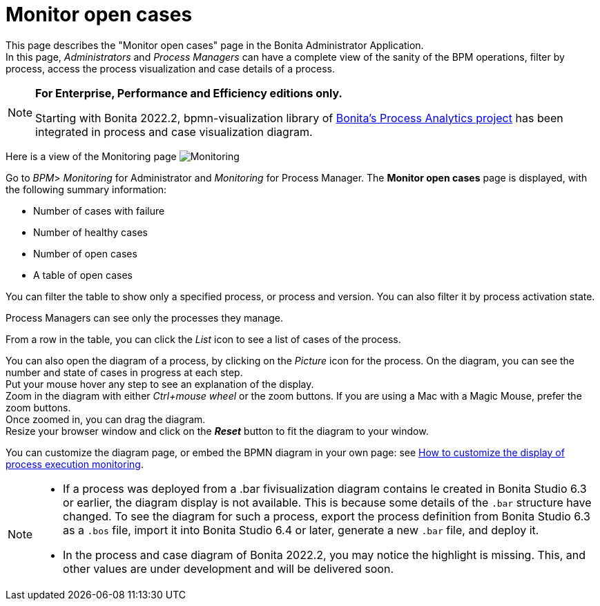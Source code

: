 = Monitor open cases
:page-aliases: ROOT:monitoring.adoc
:description: This page describes the "Monitor open cases" page in the Bonita Administrator Application.


{description} +
In this page, _Administrators_ and _Process Managers_ can have a complete view of the sanity of the BPM operations, filter by process, access the process visualization and case details of a process.

[NOTE]
====

*For Enterprise, Performance and Efficiency editions only.*

Starting with Bonita 2022.2, bpmn-visualization library of https://process-analytics.dev/[Bonita's Process Analytics project] has been integrated in process and case visualization diagram.
====

Here is a view of the Monitoring page
image:UI2021.1/monitoring.png[Monitoring]

Go to _BPM_> _Monitoring_ for Administrator and _Monitoring_ for Process Manager.
The *Monitor open cases* page is displayed, with the following summary information:

* Number of cases with failure
* Number of healthy cases
* Number of open cases
* A table of open cases

You can filter the table to show only a specified process, or process and version. You can also filter it by process activation state.

Process Managers can see only the processes they manage.

From a row in the table, you can click the _List_ icon to see a list of cases of the process.

You can also open the diagram of a process, by clicking on the _Picture_ icon for the process. On the diagram, you can see the number and state of cases in progress at each step. +
Put your mouse hover any step to see an explanation of the display. +
Zoom in the diagram with either _Ctrl+mouse wheel_ or the zoom buttons. If you are using a Mac with a Magic Mouse, prefer the zoom buttons. +
Once zoomed in, you can drag the diagram. +
Resize your browser window and click on the *_Reset_* button to fit the diagram to your window.

You can customize the diagram page, or embed the BPMN diagram in your own page: see xref:pages-and-forms:customize-display-process-monitoring.adoc[How to customize the display of process execution monitoring].

[NOTE]
====
* If a process was deployed from a .bar fivisualization diagram contains le created in Bonita Studio 6.3 or earlier, the diagram display is not available.
This is because some details of the `.bar` structure have changed. To see the diagram for such a process, export the process definition from Bonita Studio 6.3 as a `.bos` file, import it into Bonita Studio 6.4 or later, generate a new `.bar` file, and deploy it.
* In the process and case diagram of Bonita 2022.2, you may notice the highlight is missing. This, and other values are under development and will be delivered soon.
====
